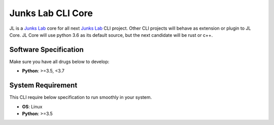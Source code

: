 ******************
Junks Lab CLI Core
******************

JL is a `Junks Lab <https://github.com/jeffryang24/junks-lab>`_ core for
all next `Junks Lab <https://github.com/jeffryang24/junks-lab>`_ CLI project.
Other CLI projects will behave as extension or plugin to JL Core. JL Core will use
python 3.6 as its default source, but the next candidate will be rust or c++.

Software Specification
======================

Make sure you have all drugs below to develop:

- **Python**: >=3.5, <3.7

System Requirement
==================

This CLI require below specification to run smoothly in your system.

- **OS**: Linux
- **Python**: >=3.5
